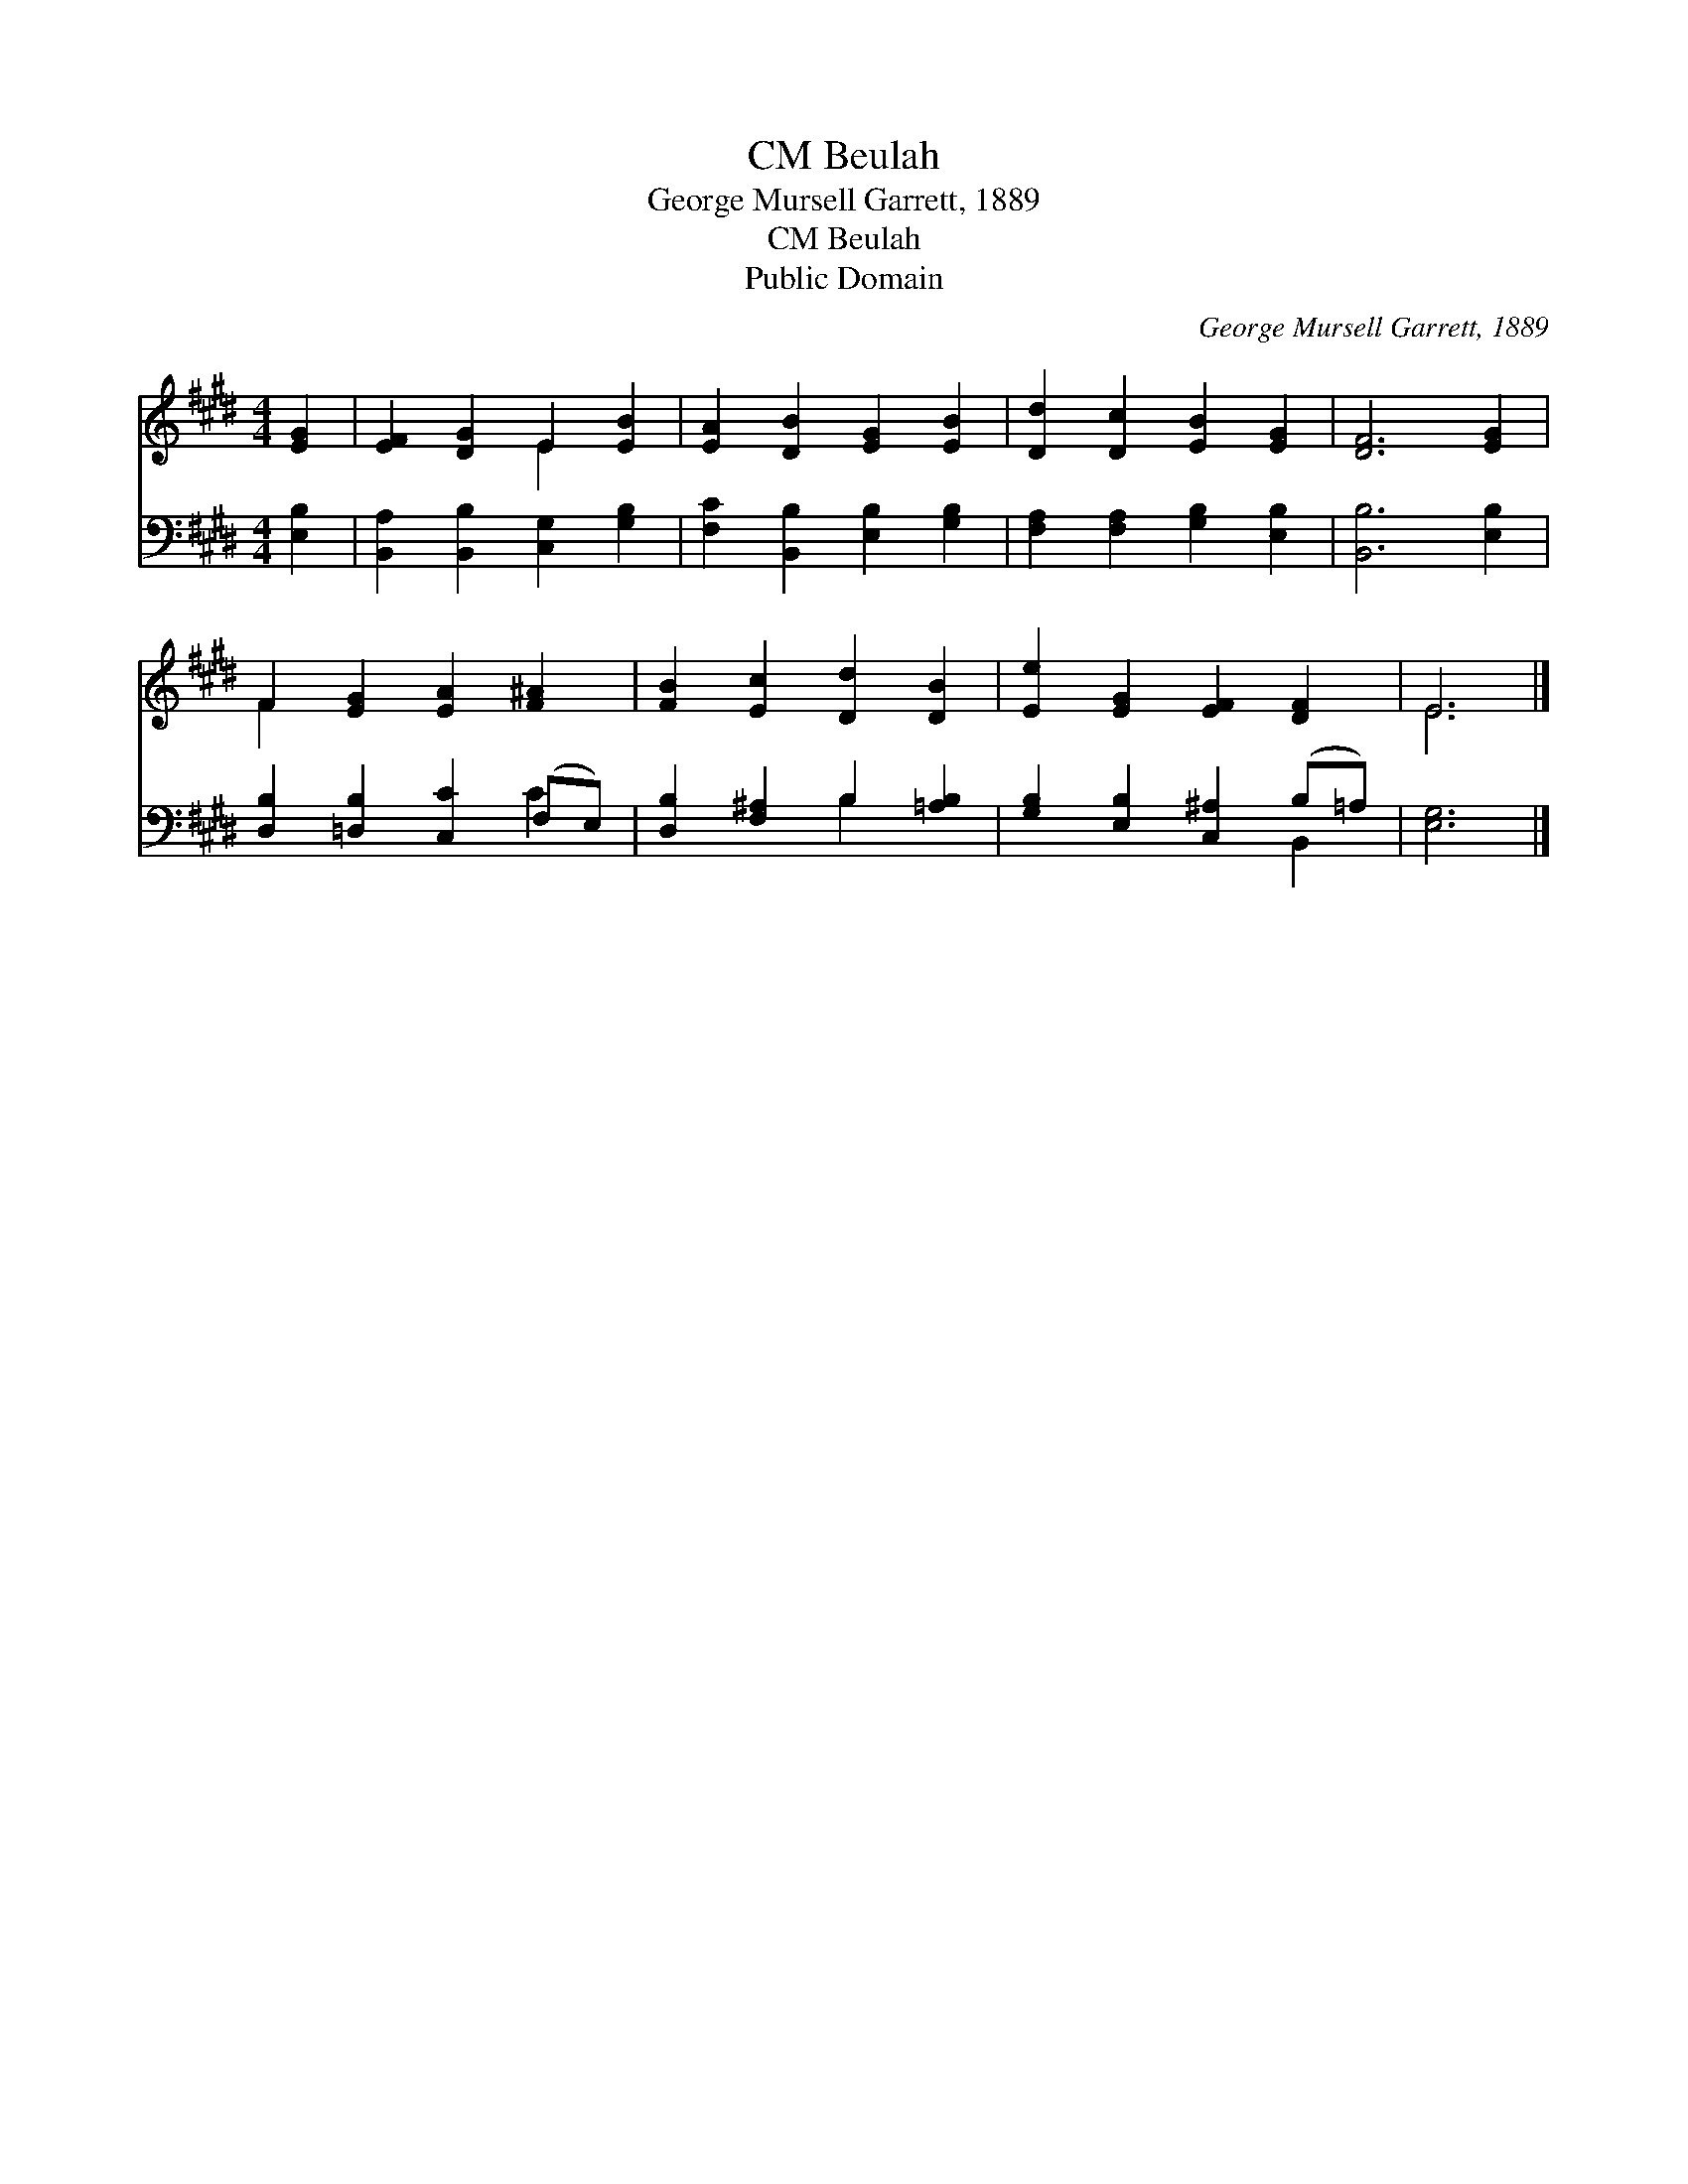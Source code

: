 X:1
T:Beulah, CM
T:George Mursell Garrett, 1889
T:Beulah, CM
T:Public Domain
C:George Mursell Garrett, 1889
Z:Public Domain
%%score ( 1 2 ) ( 3 4 )
L:1/8
M:4/4
K:E
V:1 treble 
V:2 treble 
V:3 bass 
V:4 bass 
V:1
 [EG]2 | [EF]2 [DG]2 E2 [EB]2 | [EA]2 [DB]2 [EG]2 [EB]2 | [Dd]2 [Dc]2 [EB]2 [EG]2 | [DF]6 [EG]2 | %5
 F2 [EG]2 [EA]2 [F^A]2 | [FB]2 [Ec]2 [Dd]2 [DB]2 | [Ee]2 [EG]2 [EF]2 [DF]2 | E6 |] %9
V:2
 x2 | x4 E2 x2 | x8 | x8 | x8 | F2 x6 | x8 | x8 | E6 |] %9
V:3
 [E,B,]2 | [B,,A,]2 [B,,B,]2 [C,G,]2 [G,B,]2 | [F,C]2 [B,,B,]2 [E,B,]2 [G,B,]2 | %3
 [F,A,]2 [F,A,]2 [G,B,]2 [E,B,]2 | [B,,B,]6 [E,B,]2 | [D,B,]2 [=D,B,]2 [C,C]2 (F,E,) | %6
 [D,B,]2 [F,^A,]2 B,2 [=A,B,]2 | [G,B,]2 [E,B,]2 [C,^A,]2 (B,=A,) | [E,G,]6 |] %9
V:4
 x2 | x8 | x8 | x8 | x8 | x6 C2 | x4 B,2 x2 | x6 B,,2 | x6 |] %9

